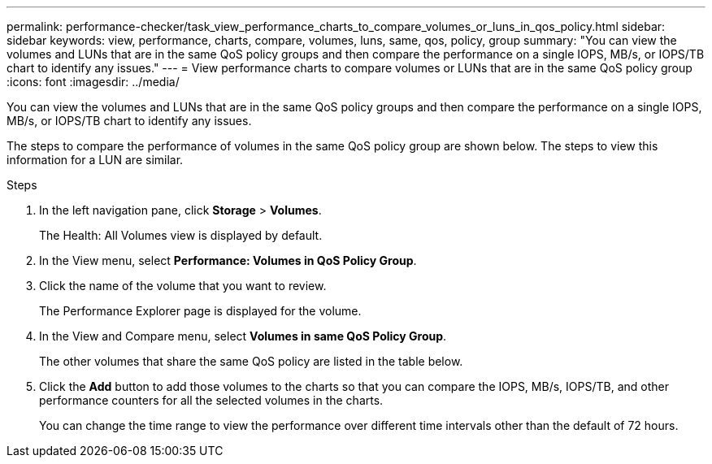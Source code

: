 ---
permalink: performance-checker/task_view_performance_charts_to_compare_volumes_or_luns_in_qos_policy.html
sidebar: sidebar
keywords: view, performance, charts, compare, volumes, luns, same, qos, policy, group
summary: "You can view the volumes and LUNs that are in the same QoS policy groups and then compare the performance on a single IOPS, MB/s, or IOPS/TB chart to identify any issues."
---
= View performance charts to compare volumes or LUNs that are in the same QoS policy group
:icons: font
:imagesdir: ../media/

[.lead]
You can view the volumes and LUNs that are in the same QoS policy groups and then compare the performance on a single IOPS, MB/s, or IOPS/TB chart to identify any issues.

The steps to compare the performance of volumes in the same QoS policy group are shown below. The steps to view this information for a LUN are similar.

.Steps
. In the left navigation pane, click *Storage* > *Volumes*.
+
The Health: All Volumes view is displayed by default.

. In the View menu, select *Performance: Volumes in QoS Policy Group*.
. Click the name of the volume that you want to review.
+
The Performance Explorer page is displayed for the volume.

. In the View and Compare menu, select *Volumes in same QoS Policy Group*.
+
The other volumes that share the same QoS policy are listed in the table below.

. Click the *Add* button to add those volumes to the charts so that you can compare the IOPS, MB/s, IOPS/TB, and other performance counters for all the selected volumes in the charts.
+
You can change the time range to view the performance over different time intervals other than the default of 72 hours.
// 2025-6-11, OTHERDOC-133